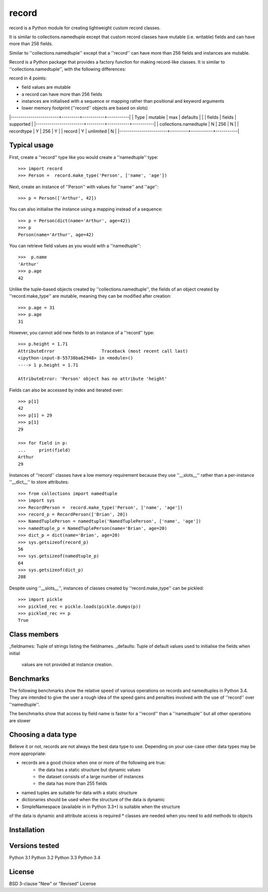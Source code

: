 record
======

record is a Python module for creating lightweight custom record classes.

It is similar to collections.namedtuple except that custom record classes have mutable
(i.e. writable) fields and can have more than 256 fields.

Similar to ''collections.namedtuple'' except that a ''record'' can have more than 256 fields and instances are mutable.

Record is a Python package that provides a factory function for making record-like classes. It is similar to ''collections.namedtuple'', with the following differences:

record in 4 points:

* field values are mutable
* a record can have more than 256 fields
* instances are initialised with a sequence or mapping rather than positional and keyword arguments
* lower memory footprint (''record'' objects are based on slots)


|------------------------+---------+-----------+-----------|
| Type                   | mutable |    max    | defaults  |
|                        | fields  |   fields  | supported |
|------------------------+---------+-----------+-----------|
| collections.namedtuple |    N    |    256    |     N     |
| recordtype             |    Y    |    256    |     Y     |
| record                 |    Y    | unlimited |     N     |
|------------------------+---------+-----------+-----------|


Typical usage
-------------
First, create a ''record'' type like you would create a ''namedtuple'' type::

    >>> import record
    >>> Person =  record.make_type('Person', ['name', 'age'])

Next, create an instance of ''Person'' with values for ''name'' and ''age''::

    >>> p = Person(['Arthur', 42])

You can also initialise the instance using a mapping instead of a sequence::

    >>> p = Person(dict(name='Arthur', age=42))
    >>> p
    Person(name='Arthur', age=42)

You can retrieve field values as you would with a ''namedtuple''::

    >>>  p.name
    'Arthur'
    >>> p.age
    42
   
Unlike the tuple-based objects created by ''collections.namedtuple'', the
fields of an object created by ''record.make_type'' are mutable, meaning they
can be modified after creation::

    >>> p.age = 31
    >>> p.age
    31

However, you cannot add new fields to an instance of a ''record'' type::

    >>> p.height = 1.71
    AttributeError                  Traceback (most recent call last)
    <ipython-input-8-55738ba62948> in <module>()
    ----> 1 p.height = 1.71

    AttributeError: 'Person' object has no attribute 'height'

Fields can also be accessed by index and iterated over::

    >>> p[1]
    42
    >>> p[1] = 29
    >>> p[1]
    29

    >>> for field in p:
    ...     print(field)
    Arthur
    29

Instances of ''record'' classes have a low memory requirement because they use
''__slots__'' rather than a per-instance ''__dict__'' to store attributes::

    >>> from collections import namedtuple
    >>> import sys
    >>> RecordPerson =  record.make_type('Person', ['name', 'age'])
    >>> record_p = RecordPerson(['Brian', 20])
    >>> NamedTuplePerson = namedtuple('NamedTuplePerson', ['name', 'age'])
    >>> namedtuple_p = NamedTuplePerson(name='Brian', age=20)
    >>> dict_p = dict(name='Brian', age=20)
    >>> sys.getsizeof(record_p)
    56
    >>> sys.getsizeof(namedtuple_p)
    64
    >>> sys.getsizeof(dict_p)
    288

Despite using ''__slots__'', instances of classes created by
''record.make_type'' can be pickled::

    >>> import pickle
    >>> pickled_rec = pickle.loads(pickle.dumps(p))
    >>> pickled_rec == p
    True

Class members
-------------
_fieldnames: Tuple of strings listing the fieldnames.
_defaults: Tuple of default values used to initialise the fields when initial
    values are not provided at instance creation.

Benchmarks
----------
The following benchmarks show the relative speed of various operations on
records and namedtuples in Python 3.4. They are intended to give the user a
rough idea of the speed gains and penalties involved with the use of ''record''
over ''namedtuple''.

The benchmarks show that access by field name is faster for a ''record'' than a
''namedtuple'' but all other operations are slower

Choosing a data type
--------------------
Believe it or not, records are not always the best data type to use. Depending
on your use-case other data types may be more appropriate:

* records are a good choice when one or more of the following are true:
    - the data has a static structure but dynamic values
    - the dataset consists of a large number of instances
    - the data has more than 255 fields
* named tuples are suitable for data with a static structure
* dictionaries should be used when the structure of the data is dynamic
* SimpleNamespace (available in in Python 3.3+) is suitable when the structure
of the data is dynamic and attribute access is required
* classes are needed when you need to add methods to objects


Installation
------------


Versions tested
---------------
Python 3.1
Python 3.2
Python 3.3
Python 3.4

License
-------
BSD 3-clause "New" or "Revised" License
